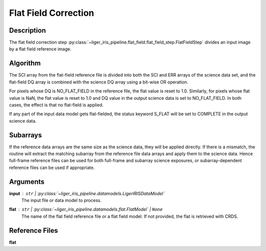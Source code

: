 =====================
Flat Field Correction
=====================


Description
-----------

The flat field correction step :py:class:`~liger_iris_pipeline.flat_field.flat_field_step.FlatFieldStep` divides an input image by a flat field reference image.


Algorithm
---------

The SCI array from the flat-field reference file is divided into both the SCI and ERR arrays of the science data set, and the flat-field DQ array is combined with the science DQ array using a bit-wise OR operation.

For pixels whose DQ is NO_FLAT_FIELD in the reference file, the flat value is reset to 1.0. Similarly, for pixels whose flat value is NaN, the flat value is reset to 1.0 and DQ value in the output science data is set to NO_FLAT_FIELD. In both cases, the effect is that no flat-field is applied.

If any part of the input data model gets flat-fielded, the status keyword S_FLAT will be set to COMPLETE in the output science data.

Subarrays
---------

If the reference data arrays are the same size as the science data, they will be applied directly. If there is a mismatch, the routine will extract the matching subarray from the reference file data arrays and apply them to the science data. Hence full-frame reference files can be used for both full-frame and subarray science exposures, or subarray-dependent reference files can be used if appropriate.


Arguments
---------

**input** : ``str`` | :py:class:`~liger_iris_pipeline.datamodels.LigerIRISDataModel`
    The input file or data model to process.
**flat** : ``str`` | :py:class:`~liger_iris_pipeline.datamodels.flat.FlatModel` | ``None``
    The name of the flat field reference file or a flat field model. If not provided, the flat is retrieved with CRDS.


Reference Files
---------------

**flat**
